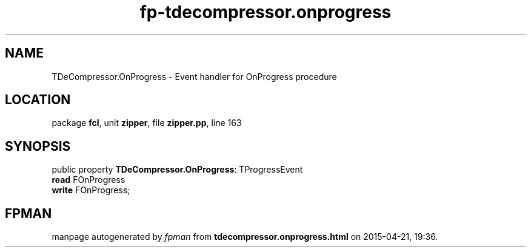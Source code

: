 .\" file autogenerated by fpman
.TH "fp-tdecompressor.onprogress" 3 "2014-03-14" "fpman" "Free Pascal Programmer's Manual"
.SH NAME
TDeCompressor.OnProgress - Event handler for OnProgress procedure
.SH LOCATION
package \fBfcl\fR, unit \fBzipper\fR, file \fBzipper.pp\fR, line 163
.SH SYNOPSIS
public property \fBTDeCompressor.OnProgress\fR: TProgressEvent
  \fBread\fR FOnProgress
  \fBwrite\fR FOnProgress;
.SH FPMAN
manpage autogenerated by \fIfpman\fR from \fBtdecompressor.onprogress.html\fR on 2015-04-21, 19:36.

